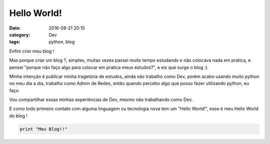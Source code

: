 Hello World!
############
:date: 2016-08-21 20:15
:category: Dev
:tags: python, blog

Enfim criei meu blog !

Mas porque criar um blog ?, simples, muitas vezes passei muito tempo estudando e não colocava nada em pratica, e pensei "porque não faço algo para colocar em pratica meus estudos?", e eis que surge o blog :).

Minha intenção é publicar minha tragetória de estudos, ainda não trabalho como Dev, porém acabo usando muito python no meu dia a dia, trabalho como Admin de Redes, então quando percebo algo que posso fazer utilizando python, eu faço.

Vou compartilhar essas minhas experiências de Dev, mesmo não trabalhando como Dev.

E como todo primeiro contato com alguma linguagem ou tecnologia nova tem um "Hello World!", esse é meu Hello World do blog !

.. code-block:: python

      print "Meu Blog!!"
